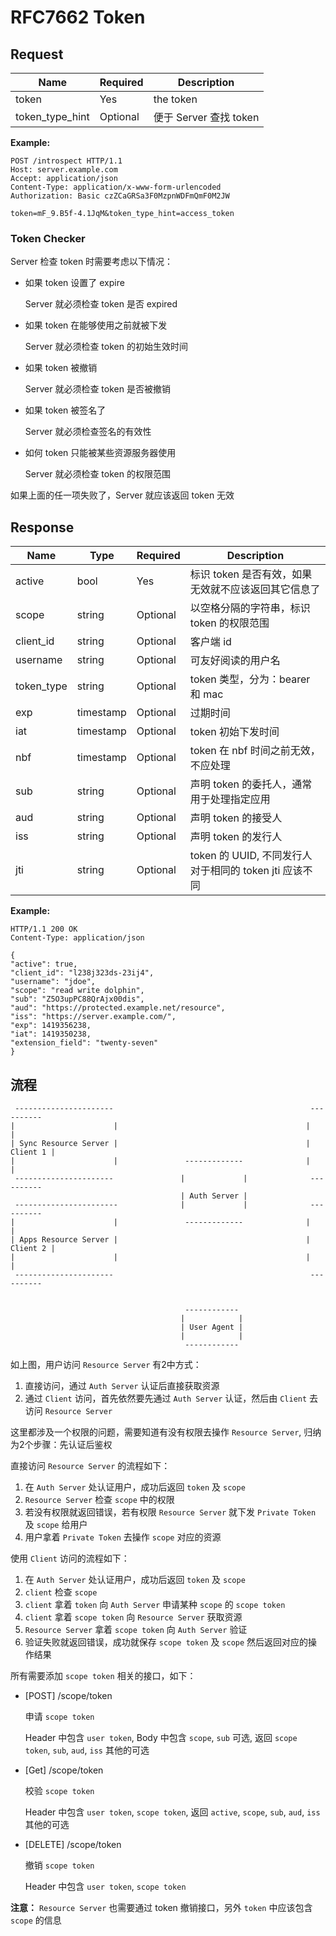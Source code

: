 #+OPTIONS: toc:nil
#+OPTIONS: ^:{}

* RFC7662 Token

** Request

| Name            | Required | Description            |
|-----------------+----------+------------------------|
| token           | Yes      | the token              |
|-----------------+----------+------------------------|
| token_type_hint | Optional | 便于 Server 查找 token |
|-----------------+----------+------------------------|

*Example:*

#+BEGIN_SRC shell
POST /introspect HTTP/1.1
Host: server.example.com
Accept: application/json
Content-Type: application/x-www-form-urlencoded
Authorization: Basic czZCaGRSa3F0MzpnWDFmQmF0M2JW

token=mF_9.B5f-4.1JqM&token_type_hint=access_token
#+END_SRC


*** Token Checker

Server 检查 token 时需要考虑以下情况：

- 如果 token 设置了 expire

  Server 就必须检查 token 是否 expired

- 如果 token 在能够使用之前就被下发

  Server 就必须检查 token 的初始生效时间

- 如果 token 被撤销

  Server 就必须检查 token 是否被撤销

- 如果 token 被签名了

  Server 就必须检查签名的有效性

- 如何 token 只能被某些资源服务器使用

  Server 就必须检查 token 的权限范围

如果上面的任一项失败了，Server 就应该返回 token 无效


** Response

| Name       | Type      | Required | Description                                            |
|------------+-----------+----------+--------------------------------------------------------|
| active     | bool      | Yes      | 标识 token 是否有效，如果无效就不应该返回其它信息了    |
| scope      | string    | Optional | 以空格分隔的字符串，标识 token 的权限范围              |
|------------+-----------+----------+--------------------------------------------------------|
| client_id  | string    | Optional | 客户端 id                                              |
|------------+-----------+----------+--------------------------------------------------------|
| username   | string    | Optional | 可友好阅读的用户名                                     |
|------------+-----------+----------+--------------------------------------------------------|
| token_type | string    | Optional | token 类型，分为：bearer 和 mac                        |
|------------+-----------+----------+--------------------------------------------------------|
| exp        | timestamp | Optional | 过期时间                                               |
|------------+-----------+----------+--------------------------------------------------------|
| iat        | timestamp | Optional | token 初始下发时间                                     |
|------------+-----------+----------+--------------------------------------------------------|
| nbf        | timestamp | Optional | token 在 nbf 时间之前无效，不应处理                    |
|------------+-----------+----------+--------------------------------------------------------|
| sub        | string    | Optional | 声明 token 的委托人，通常用于处理指定应用              |
|------------+-----------+----------+--------------------------------------------------------|
| aud        | string    | Optional | 声明 token 的接受人                                    |
|------------+-----------+----------+--------------------------------------------------------|
| iss        | string    | Optional | 声明 token 的发行人                                    |
|------------+-----------+----------+--------------------------------------------------------|
| jti        | string    | Optional | token 的 UUID, 不同发行人对于相同的 token jti 应该不同 |
|------------+-----------+----------+--------------------------------------------------------|


*Example:*

#+BEGIN_SRC shell
HTTP/1.1 200 OK
Content-Type: application/json

{
"active": true,
"client_id": "l238j323ds-23ij4",
"username": "jdoe",
"scope": "read write dolphin",
"sub": "Z5O3upPC88QrAjx00dis",
"aud": "https://protected.example.net/resource",
"iss": "https://server.example.com/",
"exp": 1419356238,
"iat": 1419350238,
"extension_field": "twenty-seven"
}
#+END_SRC


** 流程

#+BEGIN_SRC shell
    ----------------------                                            ----------
   |                      |                                          |          |
   | Sync Resource Server |                                          | Client 1 |
   |                      |               -------------              |          |
    ----------------------               |             |              ----------
                                         | Auth Server |
    -----------------------              |             |              ----------
   |                      |               -------------              |          |
   | Apps Resource Server |                                          | Client 2 |
   |                      |                                          |          |
    ----------------------                                            ----------


                                          ------------
                                         |            |
                                         | User Agent |
                                         |            |
                                          ------------
#+END_SRC

如上图，用户访问 =Resource Server= 有2中方式：

1. 直接访问，通过 =Auth Server= 认证后直接获取资源
2. 通过 =Client= 访问，首先依然要先通过 =Auth Server= 认证，然后由 =Client= 去访问 =Resource Server=

这里都涉及一个权限的问题，需要知道有没有权限去操作 =Resource Server=, 归纳为2个步骤：先认证后鉴权

直接访问 =Resource Server= 的流程如下：

1. 在 =Auth Server= 处认证用户，成功后返回 =token= 及 =scope=
2. =Resource Server= 检查 =scope= 中的权限
3. 若没有权限就返回错误，若有权限 =Resource Server= 就下发 =Private Token= 及 =scope= 给用户
4. 用户拿着 =Private Token= 去操作 =scope= 对应的资源


使用 =Client= 访问的流程如下：

1. 在 =Auth Server= 处认证用户，成功后返回 =token= 及 =scope=
2. =client= 检查 =scope=
2. =client= 拿着 =token= 向 =Auth Server= 申请某种 =scope= 的 =scope token=
3. =client= 拿着 =scope token= 向 =Resource Server= 获取资源
4. =Resource Server= 拿着 =scope token= 向 =Auth Server= 验证
5. 验证失败就返回错误，成功就保存 =scope token= 及 =scope= 然后返回对应的操作结果

所有需要添加 =scope token= 相关的接口，如下：

- [POST] /scope/token

  申请 =scope token=

  Header 中包含 =user token=, Body 中包含 =scope=, =sub= 可选, 返回 =scope token=, =sub=, =aud=, =iss= 其他的可选

- [Get] /scope/token

  校验 =scope token=

  Header 中包含 =user token=, =scope token=, 返回 =active=, =scope=, =sub=, =aud=, =iss= 其他的可选

- [DELETE] /scope/token

  撤销 =scope token=

  Header 中包含 =user token=, =scope token=


*注意：* =Resource Server= 也需要通过 token 撤销接口，另外 =token= 中应该包含 =scope= 的信息

